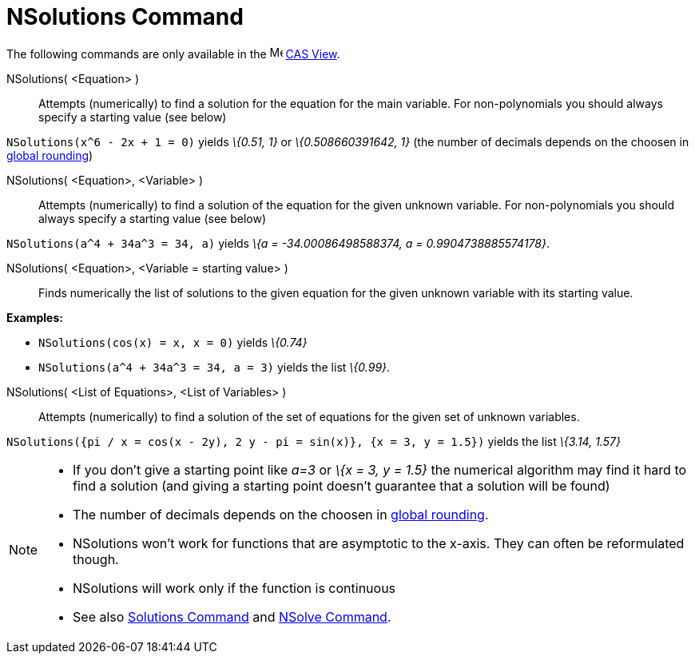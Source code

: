 = NSolutions Command

The following commands are only available in the image:16px-Menu_view_cas.svg.png[Menu view cas.svg,width=16,height=16]
xref:/CAS_View.adoc[CAS View].

NSolutions( <Equation> )::
  Attempts (numerically) to find a solution for the equation for the main variable. For non-polynomials you should
  always specify a starting value (see below)

[EXAMPLE]
====

`NSolutions(x^6 - 2x + 1 = 0)` yields _\{0.51, 1}_ or _\{0.508660391642, 1}_ (the number of decimals depends on the
choosen in xref:/Options_Menu.adoc[global rounding])

====

NSolutions( <Equation>, <Variable> )::
  Attempts (numerically) to find a solution of the equation for the given unknown variable. For non-polynomials you
  should always specify a starting value (see below)

[EXAMPLE]
====

`NSolutions(a^4 + 34a^3 = 34, a)` yields _\{a = -34.00086498588374, a = 0.9904738885574178}_.

====

NSolutions( <Equation>, <Variable = starting value> )::
  Finds numerically the list of solutions to the given equation for the given unknown variable with its starting value.

[EXAMPLE]
====

*Examples:*

* `NSolutions(cos(x) = x, x = 0)` yields _\{0.74}_
* `NSolutions(a^4 + 34a^3 = 34, a = 3)` yields the list _\{0.99}_.

====

NSolutions( <List of Equations>, <List of Variables> )::
  Attempts (numerically) to find a solution of the set of equations for the given set of unknown variables.

[EXAMPLE]
====

`NSolutions({pi / x = cos(x - 2y), 2 y - pi = sin(x)}, {x = 3, y = 1.5})` yields the list _\{3.14, 1.57}_

====

[NOTE]
====

* If you don't give a starting point like _a=3_ or _\{x = 3, y = 1.5}_ the numerical algorithm may find it hard to find
a solution (and giving a starting point doesn't guarantee that a solution will be found)
* The number of decimals depends on the choosen in xref:/Options_Menu.adoc[global rounding].
* NSolutions won't work for functions that are asymptotic to the x-axis. They can often be reformulated though.
* NSolutions will work only if the function is continuous
* See also xref:/commands/Solutions_Command.adoc[Solutions Command] and xref:/commands/NSolve_Command.adoc[NSolve
Command].

====
